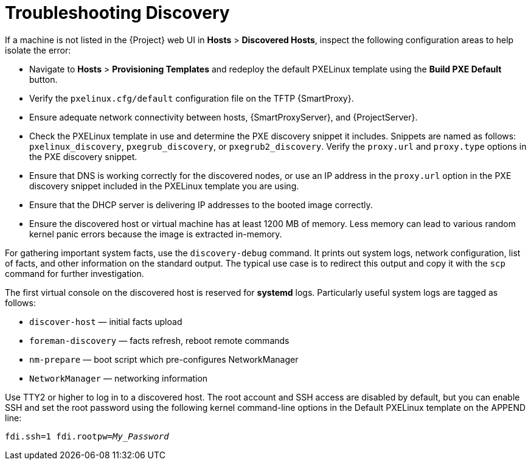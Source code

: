 [[troubleshooting-discovery-problems]]
= Troubleshooting Discovery

If a machine is not listed in the {Project} web UI in *Hosts* > *Discovered Hosts*, inspect the following configuration areas to help isolate the error:

* Navigate to *Hosts* > *Provisioning Templates* and redeploy the default PXELinux template using the *Build PXE Default* button.

* Verify the `pxelinux.cfg/default` configuration file on the TFTP {SmartProxy}.

* Ensure adequate network connectivity between hosts, {SmartProxyServer}, and {ProjectServer}.

* Check the PXELinux template in use and determine the PXE discovery snippet it includes.
Snippets are named as follows: `pxelinux_discovery`, `pxegrub_discovery`, or `pxegrub2_discovery`.
Verify the `proxy.url` and `proxy.type` options in the PXE discovery snippet.

* Ensure that DNS is working correctly for the discovered nodes, or use an IP address in the `proxy.url` option in the PXE discovery snippet included in the PXELinux template you are using.

* Ensure that the DHCP server is delivering IP addresses to the booted image correctly.

* Ensure the discovered host or virtual machine has at least 1200 MB of memory.
Less memory can lead to various random kernel panic errors because the image is extracted in-memory.

For gathering important system facts, use the `discovery-debug` command.
It prints out system logs, network configuration, list of facts, and other information on the standard output.
The typical use case is to redirect this output and copy it with the `scp` command for further investigation.

The first virtual console on the discovered host is reserved for *systemd* logs.
Particularly useful system logs are tagged as follows:

* `discover-host` — initial facts upload
* `foreman-discovery` — facts refresh, reboot remote commands
* `nm-prepare` — boot script which pre-configures NetworkManager
* `NetworkManager` — networking information

Use TTY2 or higher to log in to a discovered host.
The root account and SSH access are disabled by default, but you can enable SSH and set the root password using the following kernel command-line options in the Default PXELinux template on the APPEND line:
[options="nowrap" subs="+quotes,verbatim"]
----
fdi.ssh=1 fdi.rootpw=_My_Password_
----
